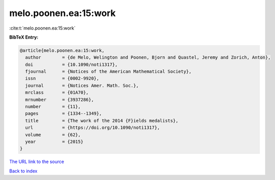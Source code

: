 melo.poonen.ea:15:work
======================

:cite:t:`melo.poonen.ea:15:work`

**BibTeX Entry:**

.. code-block:: bibtex

   @article{melo.poonen.ea:15:work,
     author        = {de Melo, Welington and Poonen, Bjorn and Quastel, Jeremy and Zorich, Anton},
     doi           = {10.1090/noti1317},
     fjournal      = {Notices of the American Mathematical Society},
     issn          = {0002-9920},
     journal       = {Notices Amer. Math. Soc.},
     mrclass       = {01A70},
     mrnumber      = {3937286},
     number        = {11},
     pages         = {1334--1349},
     title         = {The work of the 2014 {F}ields medalists},
     url           = {https://doi.org/10.1090/noti1317},
     volume        = {62},
     year          = {2015}
   }
`The URL link to the source <https://doi.org/10.1090/noti1317>`_


`Back to index <../By-Cite-Keys.html>`_
